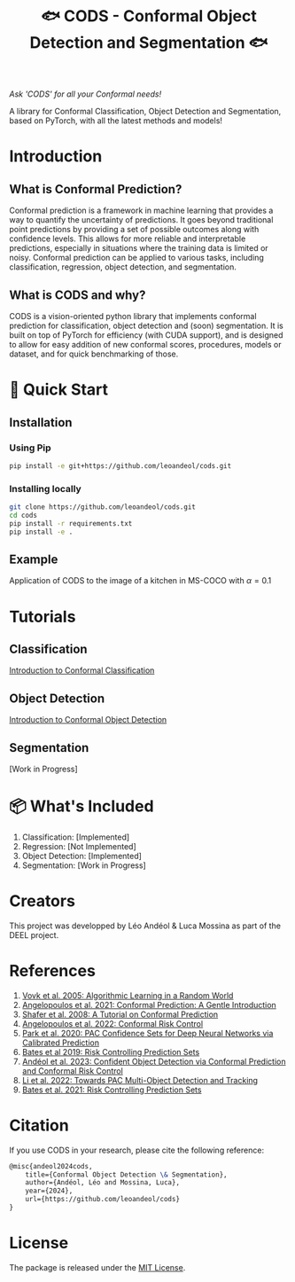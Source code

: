 #+TITLE: 🐟 CODS - Conformal Object Detection and Segmentation 🐟
/Ask 'CODS' for all your Conformal needs!/
# Coming soon to a pypi near you!

[[./docs/pics/fig_cod_rev.png]]

A library for Conformal Classification, Object Detection and Segmentation, based on PyTorch, with all the latest methods and models!
* Introduction
** What is Conformal Prediction?
Conformal prediction is a framework in machine learning that provides a way to quantify the uncertainty of predictions. 
It goes beyond traditional point predictions by providing a set of possible outcomes along with confidence levels. 
This allows for more reliable and interpretable predictions, especially in situations where the training data is limited or noisy. 
Conformal prediction can be applied to various tasks, including classification, regression, object detection, and segmentation.
** What is CODS and why? 
CODS is a vision-oriented python library that implements conformal prediction for classification, object detection and (soon) segmentation.
It is built on top of PyTorch for efficiency (with CUDA support), and is designed to allow for easy addition of new conformal scores, procedures, models or dataset, and for quick benchmarking of those.  

* 🚀 Quick Start
** Installation
*** Using Pip
#+BEGIN_SRC bash
    pip install -e git+https://github.com/leoandeol/cods.git
#+END_SRC
*** Installing locally
#+BEGIN_SRC bash
        git clone https://github.com/leoandeol/cods.git
        cd cods
        pip install -r requirements.txt
        pip install -e .
#+END_SRC

** Example
Application of CODS to the image of a kitchen in MS-COCO with $\alpha=0.1$
[[./docs/pics/kitchen.png]]


* Tutorials
** Classification
[[./notebooks/(CLASSIF) 1 - Introduction to Conformal Classification.ipynb][Introduction to Conformal Classification]]
** Object Detection
[[./notebooks/(OD) 1 - Introduction to Conformal Object Detection.ipynb][Introduction to Conformal Object Detection]]
** Segmentation
[Work in Progress]

* 📦 What's Included
1. Classification: [Implemented]
2. Regression: [Not Implemented]
3. Object Detection: [Implemented]
4. Segmentation: [Work in Progress]

* Creators
This project was developped by Léo Andéol & Luca Mossina as part of the DEEL project.

* References
1. [[https://link.springer.com/book/10.1007/978-3-031-06649-8][Vovk et al. 2005: Algorithmic Learning in a Random World]]
2. [[https://www.nowpublishers.com/article/Details/MAL-101][Angelopoulos et al. 2021: Conformal Prediction: A Gentle Introduction]]
3. [[https://www.jmlr.org/papers/v9/shafer08a.html][Shafer et al. 2008: A Tutorial on Conformal Prediction]]
4. [[https://arxiv.org/abs/2208.02814][Angelopoulos et al. 2022: Conformal Risk Control]]
5. [[https://arxiv.org/abs/2001.00106][Park et al. 2020: PAC Confidence Sets for Deep Neural Networks via Calibrated Prediction]]
6. [[https://dl.acm.org/doi/abs/10.1145/3478535][Bates et al 2019: Risk Controlling Prediction Sets]]
7. [[https://proceedings.mlr.press/v204/andeol23a.html][Andéol et al. 2023: Confident Object Detection via Conformal Prediction and Conformal Risk Control]]
8. [[https://arxiv.org/abs/2204.07482][Li et al. 2022: Towards PAC Multi-Object Detection and Tracking]]
9. [[https://dl.acm.org/doi/abs/10.1145/3478535][Bates et al. 2021: Risk Controlling Prediction Sets]]


* Citation
If you use CODS in your research, please cite the following reference:
#+BEGIN_SRC latex
@misc{andeol2024cods, 
    title={Conformal Object Detection \& Segmentation},
    author={Andéol, Léo and Mossina, Luca},
    year={2024},
    url={https://github.com/leoandeol/cods}
}
#+END_SRC


* License
The package is released under the [[https://choosealicense.com/licenses/mit][MIT License]].
